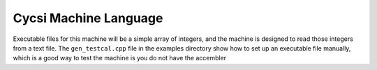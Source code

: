 Cycsi Machine Language
######################

Executable files for this machine will be a simple array of integers, and the
machine is designed to read those integers from a text file. The
``gen_testcal.cpp`` file in the examples directory show how to set up an
executable file manually, which is a good way to test the machine is you do not
have the accembler 

